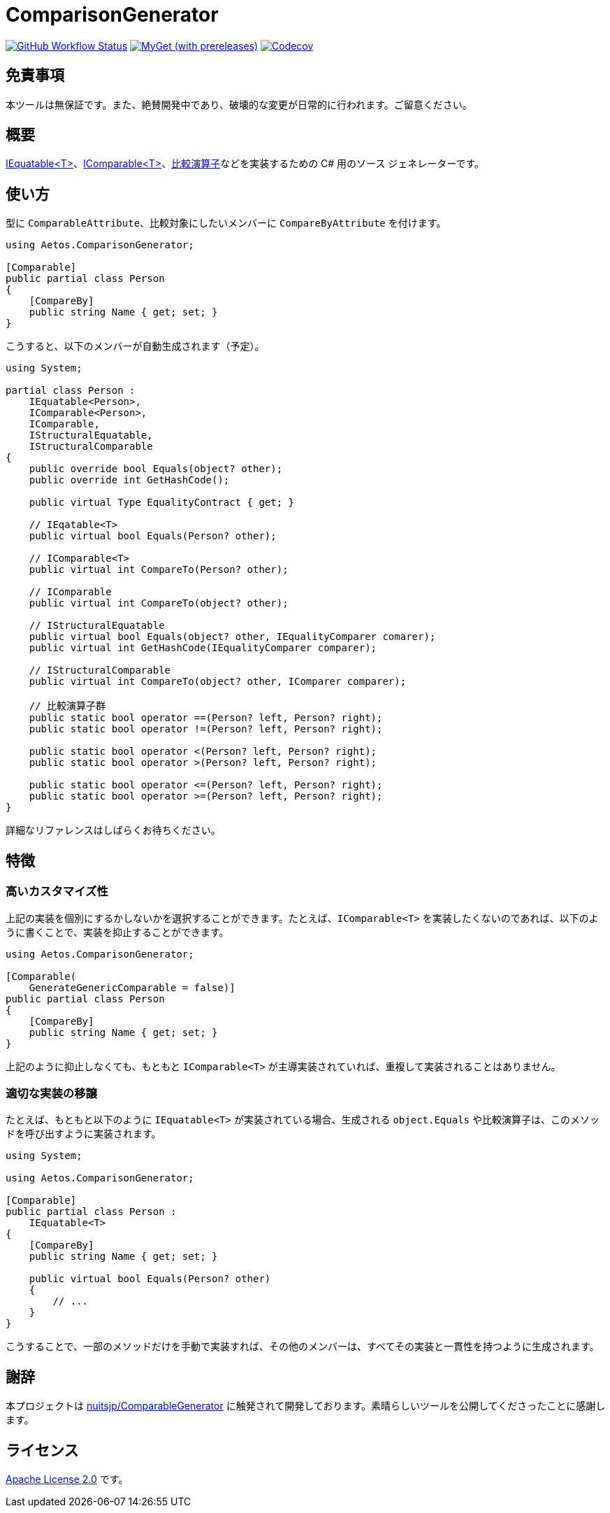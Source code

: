 = ComparisonGenerator

image:https://github.com/aetos382/ComparisonGenerator/workflows/.NET/badge.svg[GitHub Workflow Status,link=https://github.com/aetos382/ComparisonGenerator/actions/workflows/dotnet.yml]
image:https://img.shields.io/myget/aetos/vpre/Aetos.ComparisonGenerator?label=myget[MyGet (with prereleases),link=https://www.myget.org/feed/aetos/package/nuget/Aetos.ComparisonGenerator]
image:https://codecov.io/gh/aetos382/ComparisonGenerator/branch/master/graph/badge.svg?token=9UX3B72CMG[Codecov,link=https://codecov.io/gh/aetos382/ComparisonGenerator]

== 免責事項

本ツールは無保証です。また、絶賛開発中であり、破壊的な変更が日常的に行われます。ご留意ください。

== 概要
link:https://docs.microsoft.com/ja-jp/dotnet/api/system.iequatable-1.equals[IEquatable<T>]、link:https://docs.microsoft.com/ja-jp/dotnet/api/system.icomparable-1[IComparable<T>]、link:https://docs.microsoft.com/ja-jp/dotnet/csharp/language-reference/operators/operator-overloading[比較演算子]などを実装するための C# 用のソース ジェネレーターです。

== 使い方

型に `ComparableAttribute`、比較対象にしたいメンバーに `CompareByAttribute` を付けます。

[source,csharp]
----
using Aetos.ComparisonGenerator;

[Comparable]
public partial class Person
{
    [CompareBy]
    public string Name { get; set; }
}
----

こうすると、以下のメンバーが自動生成されます（予定）。

[source,csharp]
----
using System;

partial class Person :
    IEquatable<Person>,
    IComparable<Person>,
    IComparable,
    IStructuralEquatable,
    IStructuralComparable
{
    public override bool Equals(object? other);
    public override int GetHashCode();

    public virtual Type EqualityContract { get; }

    // IEqatable<T>
    public virtual bool Equals(Person? other);

    // IComparable<T>
    public virtual int CompareTo(Person? other);

    // IComparable
    public virtual int CompareTo(object? other);

    // IStructuralEquatable
    public virtual bool Equals(object? other, IEqualityComparer comarer);
    public virtual int GetHashCode(IEqualityComparer comparer);

    // IStructuralComparable
    public virtual int CompareTo(object? other, IComparer comparer);

    // 比較演算子群
    public static bool operator ==(Person? left, Person? right);
    public static bool operator !=(Person? left, Person? right);

    public static bool operator <(Person? left, Person? right);
    public static bool operator >(Person? left, Person? right);

    public static bool operator <=(Person? left, Person? right);
    public static bool operator >=(Person? left, Person? right);
}
----

詳細なリファレンスはしばらくお待ちください。

== 特徴

=== 高いカスタマイズ性

上記の実装を個別にするかしないかを選択することができます。たとえば、`IComparable<T>` を実装したくないのであれば、以下のように書くことで、実装を抑止することができます。

[source,csharp]
----
using Aetos.ComparisonGenerator;

[Comparable(
    GenerateGenericComparable = false)]
public partial class Person
{
    [CompareBy]
    public string Name { get; set; }
}
----

上記のように抑止しなくても、もともと `IComparable<T>` が主導実装されていれば、重複して実装されることはありません。

=== 適切な実装の移譲

たとえば、もともと以下のように `IEquatable<T>` が実装されている場合、生成される `object.Equals` や比較演算子は、このメソッドを呼び出すように実装されます。

[source,csharp]
----
using System;

using Aetos.ComparisonGenerator;

[Comparable]
public partial class Person :
    IEquatable<T>
{
    [CompareBy]
    public string Name { get; set; }

    public virtual bool Equals(Person? other)
    {
        // ...
    }
}
----

こうすることで、一部のメソッドだけを手動で実装すれば、その他のメンバーは、すべてその実装と一貫性を持つように生成されます。

== 謝辞

本プロジェクトは link:https://github.com/nuitsjp/ComparableGenerator[nuitsjp/ComparableGenerator] に触発されて開発しております。素晴らしいツールを公開してくださったことに感謝します。

== ライセンス

link:https://www.apache.org/licenses/LICENSE-2.0[Apache License 2.0] です。